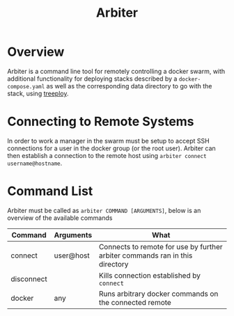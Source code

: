 #+TITLE: Arbiter

* Overview

	Arbiter is a command line tool for remotely controlling a docker swarm, with additional functionality for deploying stacks described by a =docker-compose.yaml= as well as the corresponding data directory to go with the stack, using [[https://github.com/jnterry/treeploy][treeploy]].

* Connecting to Remote Systems

	In order to work a manager in the swarm must be setup to accept SSH connections for a user in the docker group (or the root user). Arbiter can then establish a connection to the remote host using =arbiter connect username@hostname=.

* Command List

	Arbiter must be called as =arbiter COMMAND [ARGUMENTS]=, below is an overview of the available commands

  | Command    | Arguments | What                                                                         |
  |------------+-----------+------------------------------------------------------------------------------|
  | connect    | user@host | Connects to remote for use by further arbiter commands ran in this directory |
  | disconnect |           | Kills connection established by =connect=                                    |
  | docker     | any       | Runs arbitrary docker commands on the connected remote                       |

